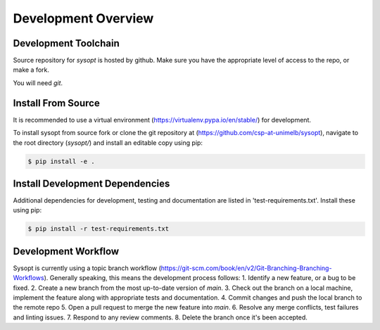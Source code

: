 Development Overview
====================

Development Toolchain
---------------------
Source repository for `sysopt` is hosted by github.
Make sure you have the appropriate level of access to the repo, or make a fork.

You will need `git`.

Install From Source
-------------------
It is recommended to use a virtual environment (https://virtualenv.pypa.io/en/stable/) for development.

To install sysopt from source fork or clone the git repository at (https://github.com/csp-at-unimelb/sysopt), navigate to the root directory (`sysopt/`) and install an editable copy using pip:

.. code-block:: console

    $ pip install -e .

Install Development Dependencies
--------------------------------
Additional dependencies for development, testing and documentation are listed in 'test-requirements.txt'.
Install these using pip:

.. code-block:: console

    $ pip install -r test-requirements.txt

Development Workflow
--------------------
Sysopt is currently using a topic branch workflow (https://git-scm.com/book/en/v2/Git-Branching-Branching-Workflows).
Generally speaking, this means the development process follows:
1. Identify a new feature, or a bug to be fixed.
2. Create a new branch from the most up-to-date version of `main`.
3. Check out the branch on a local machine, implement the feature along with appropriate tests and documentation.
4. Commit changes and push the local branch to the remote repo
5. Open a pull request to merge the new feature into `main`.
6. Resolve any merge conflicts, test failures and linting issues.
7. Respond to any review comments.
8. Delete the branch once it's been accepted.
